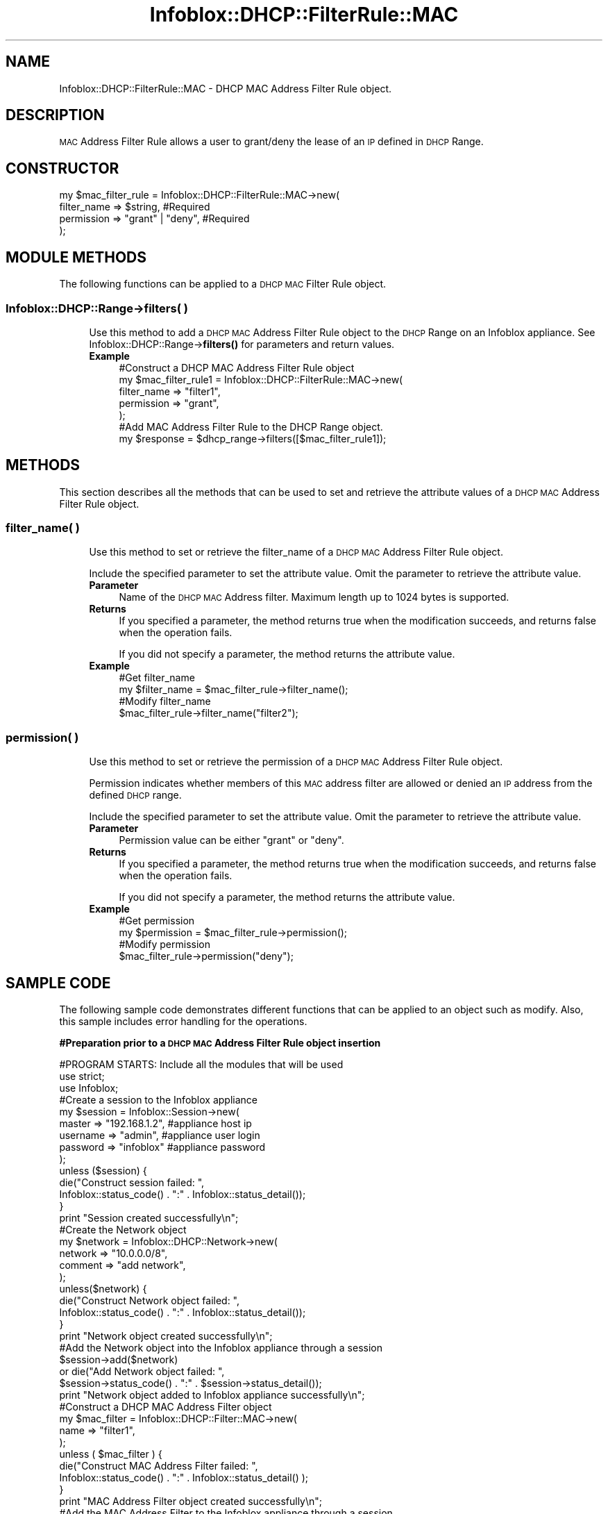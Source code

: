 .\" Automatically generated by Pod::Man 4.14 (Pod::Simple 3.40)
.\"
.\" Standard preamble:
.\" ========================================================================
.de Sp \" Vertical space (when we can't use .PP)
.if t .sp .5v
.if n .sp
..
.de Vb \" Begin verbatim text
.ft CW
.nf
.ne \\$1
..
.de Ve \" End verbatim text
.ft R
.fi
..
.\" Set up some character translations and predefined strings.  \*(-- will
.\" give an unbreakable dash, \*(PI will give pi, \*(L" will give a left
.\" double quote, and \*(R" will give a right double quote.  \*(C+ will
.\" give a nicer C++.  Capital omega is used to do unbreakable dashes and
.\" therefore won't be available.  \*(C` and \*(C' expand to `' in nroff,
.\" nothing in troff, for use with C<>.
.tr \(*W-
.ds C+ C\v'-.1v'\h'-1p'\s-2+\h'-1p'+\s0\v'.1v'\h'-1p'
.ie n \{\
.    ds -- \(*W-
.    ds PI pi
.    if (\n(.H=4u)&(1m=24u) .ds -- \(*W\h'-12u'\(*W\h'-12u'-\" diablo 10 pitch
.    if (\n(.H=4u)&(1m=20u) .ds -- \(*W\h'-12u'\(*W\h'-8u'-\"  diablo 12 pitch
.    ds L" ""
.    ds R" ""
.    ds C` ""
.    ds C' ""
'br\}
.el\{\
.    ds -- \|\(em\|
.    ds PI \(*p
.    ds L" ``
.    ds R" ''
.    ds C`
.    ds C'
'br\}
.\"
.\" Escape single quotes in literal strings from groff's Unicode transform.
.ie \n(.g .ds Aq \(aq
.el       .ds Aq '
.\"
.\" If the F register is >0, we'll generate index entries on stderr for
.\" titles (.TH), headers (.SH), subsections (.SS), items (.Ip), and index
.\" entries marked with X<> in POD.  Of course, you'll have to process the
.\" output yourself in some meaningful fashion.
.\"
.\" Avoid warning from groff about undefined register 'F'.
.de IX
..
.nr rF 0
.if \n(.g .if rF .nr rF 1
.if (\n(rF:(\n(.g==0)) \{\
.    if \nF \{\
.        de IX
.        tm Index:\\$1\t\\n%\t"\\$2"
..
.        if !\nF==2 \{\
.            nr % 0
.            nr F 2
.        \}
.    \}
.\}
.rr rF
.\" ========================================================================
.\"
.IX Title "Infoblox::DHCP::FilterRule::MAC 3"
.TH Infoblox::DHCP::FilterRule::MAC 3 "2018-06-05" "perl v5.32.0" "User Contributed Perl Documentation"
.\" For nroff, turn off justification.  Always turn off hyphenation; it makes
.\" way too many mistakes in technical documents.
.if n .ad l
.nh
.SH "NAME"
Infoblox::DHCP::FilterRule::MAC \- DHCP MAC Address Filter Rule object.
.SH "DESCRIPTION"
.IX Header "DESCRIPTION"
\&\s-1MAC\s0 Address Filter Rule allows a user to grant/deny the lease of an \s-1IP\s0 defined in \s-1DHCP\s0 Range.
.SH "CONSTRUCTOR"
.IX Header "CONSTRUCTOR"
.Vb 4
\& my $mac_filter_rule = Infoblox::DHCP::FilterRule::MAC\->new(
\&       filter_name   => $string,          #Required
\&       permission    => "grant" | "deny", #Required
\& );
.Ve
.SH "MODULE METHODS"
.IX Header "MODULE METHODS"
The following functions can be applied to a \s-1DHCP MAC\s0 Filter Rule object.
.SS "Infoblox::DHCP::Range\->filters( )"
.IX Subsection "Infoblox::DHCP::Range->filters( )"
.RS 4
Use this method to add a \s-1DHCP MAC\s0 Address Filter Rule object to the \s-1DHCP\s0 Range on an Infoblox appliance. See Infoblox::DHCP::Range\->\fBfilters()\fR for parameters and return values.
.IP "\fBExample\fR" 4
.IX Item "Example"
.Vb 5
\& #Construct a DHCP MAC Address Filter Rule object
\& my $mac_filter_rule1 = Infoblox::DHCP::FilterRule::MAC\->new(
\&       filter_name   => "filter1",
\&       permission    => "grant",
\& );
\&
\& #Add MAC Address Filter Rule to the DHCP Range object.
\& my $response = $dhcp_range\->filters([$mac_filter_rule1]);
.Ve
.RE
.RS 4
.RE
.SH "METHODS"
.IX Header "METHODS"
This section describes all the methods that can be used to set and retrieve the attribute values of a \s-1DHCP MAC\s0 Address Filter Rule object.
.SS "filter_name( )"
.IX Subsection "filter_name( )"
.RS 4
Use this method to set or retrieve the filter_name of a \s-1DHCP MAC\s0 Address Filter Rule object.
.Sp
Include the specified parameter to set the attribute value. Omit the parameter to retrieve the attribute value.
.IP "\fBParameter\fR" 4
.IX Item "Parameter"
Name of the \s-1DHCP MAC\s0 Address filter. Maximum length up to 1024 bytes is supported.
.IP "\fBReturns\fR" 4
.IX Item "Returns"
If you specified a parameter, the method returns true when the modification succeeds, and returns false when the operation fails.
.Sp
If you did not specify a parameter, the method returns the attribute value.
.IP "\fBExample\fR" 4
.IX Item "Example"
.Vb 4
\& #Get filter_name
\& my $filter_name = $mac_filter_rule\->filter_name();
\& #Modify filter_name
\& $mac_filter_rule\->filter_name("filter2");
.Ve
.RE
.RS 4
.RE
.SS "permission( )"
.IX Subsection "permission( )"
.RS 4
Use this method to set or retrieve the permission of a \s-1DHCP MAC\s0 Address Filter Rule object.
.Sp
Permission indicates whether members of this \s-1MAC\s0 address filter are allowed or denied an \s-1IP\s0 address from the defined \s-1DHCP\s0 range.
.Sp
Include the specified parameter to set the attribute value. Omit the parameter to retrieve the attribute value.
.IP "\fBParameter\fR" 4
.IX Item "Parameter"
Permission value can be either \*(L"grant\*(R" or \*(L"deny\*(R".
.IP "\fBReturns\fR" 4
.IX Item "Returns"
If you specified a parameter, the method returns true when the modification succeeds, and returns false when the operation fails.
.Sp
If you did not specify a parameter, the method returns the attribute value.
.IP "\fBExample\fR" 4
.IX Item "Example"
.Vb 4
\& #Get permission
\& my $permission = $mac_filter_rule\->permission();
\& #Modify permission
\& $mac_filter_rule\->permission("deny");
.Ve
.RE
.RS 4
.RE
.SH "SAMPLE CODE"
.IX Header "SAMPLE CODE"
The following sample code demonstrates different functions that can be applied to an object such as modify. Also, this sample includes error handling for the operations.
.PP
\&\fB#Preparation prior to a \s-1DHCP MAC\s0 Address Filter Rule object insertion\fR
.PP
.Vb 3
\& #PROGRAM STARTS: Include all the modules that will be used
\& use strict;
\& use Infoblox;
\&
\& #Create a session to the Infoblox appliance
\&
\& my $session = Infoblox::Session\->new(
\&                master   => "192.168.1.2", #appliance host ip
\&                username => "admin",       #appliance user login
\&                password => "infoblox"     #appliance password
\& );
\&
\& unless ($session) {
\&        die("Construct session failed: ",
\&                Infoblox::status_code() . ":" . Infoblox::status_detail());
\& }
\& print "Session created successfully\en";
\&
\& #Create the Network object
\& my $network = Infoblox::DHCP::Network\->new(
\&     network => "10.0.0.0/8",
\&     comment => "add network",
\& );
\& unless($network) {
\&        die("Construct Network object failed: ",
\&             Infoblox::status_code() . ":" . Infoblox::status_detail());
\& }
\& print "Network object created successfully\en";
\&
\& #Add the Network object into the Infoblox appliance through a session
\& $session\->add($network)
\&     or die("Add Network object failed: ",
\&             $session\->status_code() . ":" . $session\->status_detail());
\& print "Network object added to Infoblox appliance successfully\en";
\&
\& #Construct a DHCP MAC Address Filter object
\& my $mac_filter = Infoblox::DHCP::Filter::MAC\->new(
\&        name => "filter1",
\& );
\&
\& unless ( $mac_filter ) {
\&        die("Construct MAC Address Filter failed: ",
\&                Infoblox::status_code() . ":" . Infoblox::status_detail() );
\& }
\& print "MAC Address Filter object created successfully\en";
\&
\& #Add the MAC Address Filter to the Infoblox appliance through a session
\& $session\->add($mac_filter)
\&     or die("Add MAC Address Filter object failed: ",
\&             $session\->status_code() . ":" . $session\->status_detail());
\& print "MAC Address Filter object added to Infoblox appliance successfully\en";
.Ve
.PP
\&\fB#Create a \s-1DHCP MAC\s0 Address Filter Rule object\fR
.PP
.Vb 5
\& #Construct a DHCP MAC Address Filter Rule object
\& my $mac_filter_rule1 = Infoblox::DHCP::FilterRule::MAC\->new(
\&       filter_name   => "filter1",
\&       permission    => "grant",
\& );
\&
\& unless ( $mac_filter_rule1 ) {
\&        die("Construct MAC Address Filter Rule failed: ",
\&                Infoblox::status_code() . ":" . Infoblox::status_detail() );
\& }
\& print "MAC Address Filter Rule object created successfully\en";
\&
\& #Create the DHCP Range object with this MAC Address Filter Rule.
\& my $dhcp_range = Infoblox::DHCP::Range\->new(
\&         end_addr   => "10.0.0.10",
\&         network    => "10.0.0.0/8",
\&         start_addr => "10.0.0.1",
\&         filters    => [ $mac_filter_rule1 ],
\& );
\& unless($dhcp_range) {
\&        die("Construct DHCP Range object failed: ",
\&             Infoblox::status_code() . ":" . Infoblox::status_detail());
\& }
\& print "DHCP Range object created successfully\en";
\&
\& #Add the DHCP Range object into the Infoblox appliance through a session
\& $session\->add($dhcp_range)
\&     or die("Add DHCP Range object failed: ",
\&             $session\->status_code() . ":" . $session\->status_detail());
\& print "DHCP Range object added to Infoblox appliance successfully\en";
.Ve
.PP
\&\fB#Get and modify a \s-1MAC\s0 Address Filter Rule object\fR
.PP
.Vb 5
\& #Get MAC Address Filter Rule object from the DHCP Range object through session
\& my @retrieved_objs = $session\->get(
\&     object      => "Infoblox::DHCP::Range",
\&     start_addr  => "10.0.0.1",
\& );
\&
\& my $object = $retrieved_objs[0];
\& my $filter = $object\->filters();
\&
\& my @filters = @{$filter};
\&
\& my $mac_filterrule = $filters[0];
\&
\& #Modify one of the attributes of the obtained MAC Address Filter Rule object
\& $mac_filterrule\->permission("deny");
\& $object\->filters([$mac_filterrule]);
\&
\& #Apply the changes
\& $session\->modify($object)
\&     or die("Modify MAC Address Filter Rule object failed: ",
\&            $session\->status_code() . ":" . $session\->status_detail());
\& print "MAC Address Filter Rule object modified and added to the DHCP Range object successfully \en";
.Ve
.PP
\&\fB#Remove a \s-1MAC\s0 Address Filter Rule object\fR
.PP
.Vb 1
\& $object\->filters([]);
\&
\& my $response = $session\->modify($object);
\& unless($response) {
\&        die("Remove MAC Address Filter Rule failed: ",
\&                session\->status_code() . ":" . session\->status_detail() );
\& }
\& print "MAC Address Filter Rule object removed successfully \en";
\&
\& #Submit the network object for removal
\& $session\->remove($network)
\&     or die("Remove Network object failed: ",
\&         $session\->status_code() . ":" . $session\->status_detail());
\& print "Network object removed successfully \en";
\&
\& #Submit the mac address filter object for removal
\& $session\->remove($mac_filter)
\&     or die("Remove MAC Address Filter object failed: ",
\&         $session\->status_code() . ":" . $session\->status_detail());
\& print "MAC Address Filter object removed successfully \en";
\&
\& ####PROGRAM ENDS####
.Ve
.SH "AUTHOR"
.IX Header "AUTHOR"
Infoblox Inc. <http://www.infoblox.com/>
.SH "SEE ALSO"
.IX Header "SEE ALSO"
Infoblox::DHCP::MAC, Infoblox::DHCP::FilterRule::RelayAgent, Infoblox::DHCP::Network, Infoblox::DHCP::Range, Infoblox::Session\->\fBadd()\fR,Infoblox::Session\->\fBmodify()\fR, Infoblox::Session\->\fBremove()\fR,Infoblox::Session
.SH "COPYRIGHT"
.IX Header "COPYRIGHT"
Copyright (c) 2017 Infoblox Inc.
